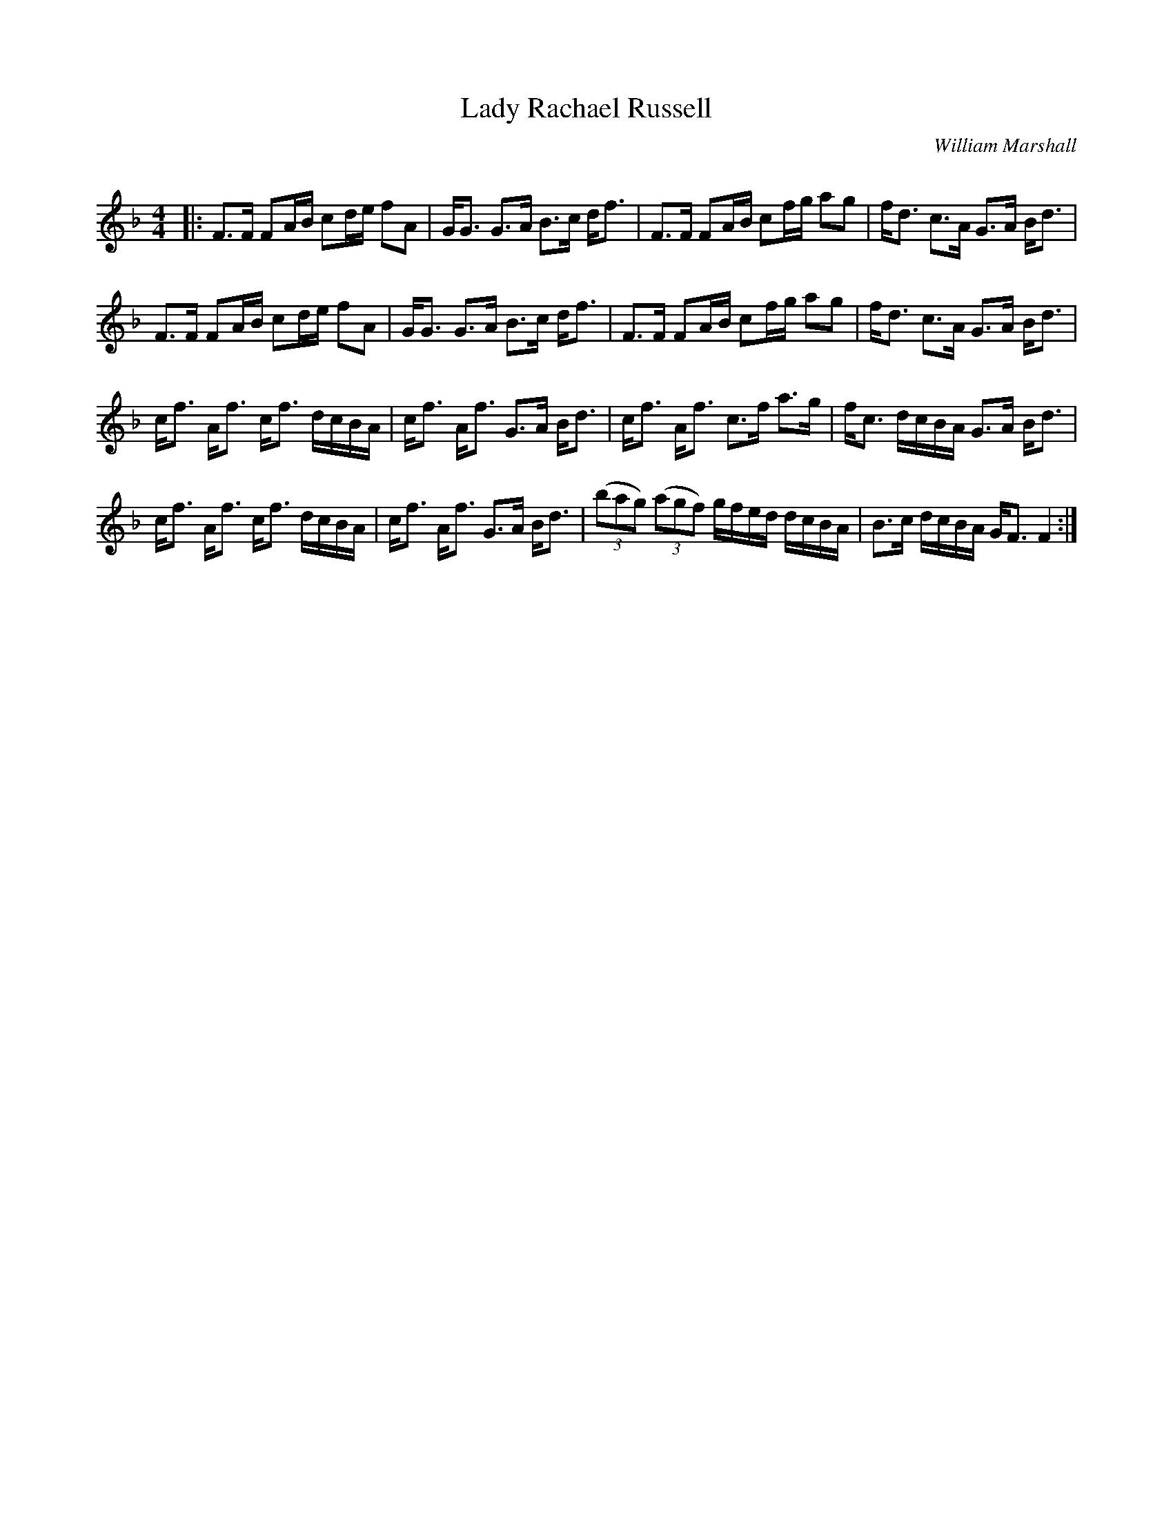 X:1
T: Lady Rachael Russell
C:William Marshall
R:Strathspey
Q: 128
K:F
M:4/4
L:1/16
|:F3F F2AB c2de f2A2|GG3 G3A B3c df3|F3F F2AB c2fg a2g2|fd3 c3A G3A Bd3|
F3F F2AB c2de f2A2|GG3 G3A B3c df3|F3F F2AB c2fg a2g2|fd3 c3A G3A Bd3|
cf3 Af3 cf3 dcBA|cf3 Af3 G3A Bd3|cf3 Af3 c3f a3g|fc3 dcBA G3A Bd3|
cf3 Af3 cf3 dcBA|cf3 Af3 G3A Bd3|((3b2a2g2) ((3a2g2f2) gfed dcBA|B3c dcBA GF3 F4:|
